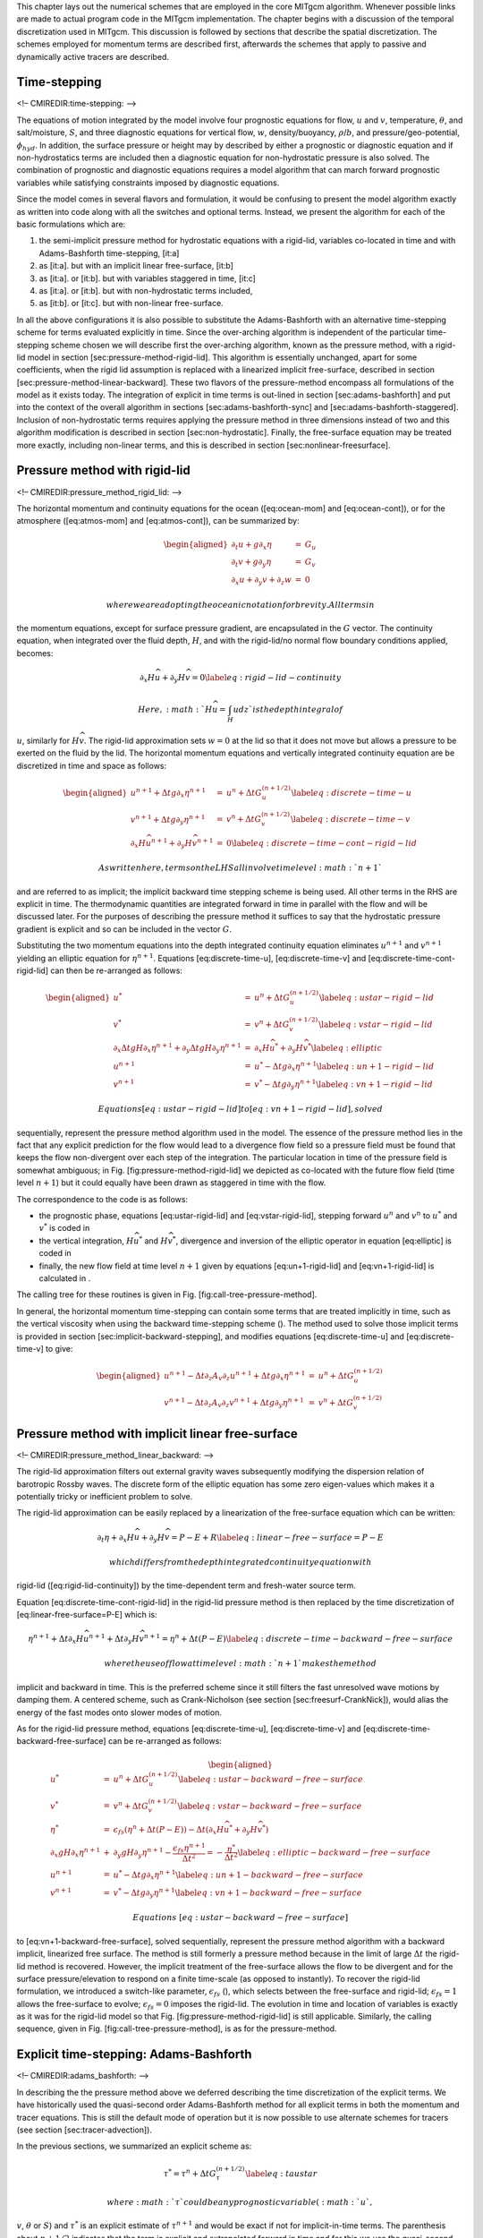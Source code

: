 This chapter lays out the numerical schemes that are employed in the
core MITgcm algorithm. Whenever possible links are made to actual
program code in the MITgcm implementation. The chapter begins with a
discussion of the temporal discretization used in MITgcm. This
discussion is followed by sections that describe the spatial
discretization. The schemes employed for momentum terms are described
first, afterwards the schemes that apply to passive and dynamically
active tracers are described.

Time-stepping
=============

<!– CMIREDIR:time-stepping: –>

The equations of motion integrated by the model involve four prognostic
equations for flow, :math:`u` and :math:`v`, temperature,
:math:`\theta`, and salt/moisture, :math:`S`, and three diagnostic
equations for vertical flow, :math:`w`, density/buoyancy,
:math:`\rho`/:math:`b`, and pressure/geo-potential, :math:`\phi_{hyd}`.
In addition, the surface pressure or height may by described by either a
prognostic or diagnostic equation and if non-hydrostatics terms are
included then a diagnostic equation for non-hydrostatic pressure is also
solved. The combination of prognostic and diagnostic equations requires
a model algorithm that can march forward prognostic variables while
satisfying constraints imposed by diagnostic equations.

Since the model comes in several flavors and formulation, it would be
confusing to present the model algorithm exactly as written into code
along with all the switches and optional terms. Instead, we present the
algorithm for each of the basic formulations which are:

#. the semi-implicit pressure method for hydrostatic equations with a
   rigid-lid, variables co-located in time and with Adams-Bashforth
   time-stepping, [it:a]

#. as [it:a]. but with an implicit linear free-surface, [it:b]

#. as [it:a]. or [it:b]. but with variables staggered in time, [it:c]

#. as [it:a]. or [it:b]. but with non-hydrostatic terms included,

#. as [it:b]. or [it:c]. but with non-linear free-surface.

In all the above configurations it is also possible to substitute the
Adams-Bashforth with an alternative time-stepping scheme for terms
evaluated explicitly in time. Since the over-arching algorithm is
independent of the particular time-stepping scheme chosen we will
describe first the over-arching algorithm, known as the pressure method,
with a rigid-lid model in section [sec:pressure-method-rigid-lid]. This
algorithm is essentially unchanged, apart for some coefficients, when
the rigid lid assumption is replaced with a linearized implicit
free-surface, described in section
[sec:pressure-method-linear-backward]. These two flavors of the
pressure-method encompass all formulations of the model as it exists
today. The integration of explicit in time terms is out-lined in section
[sec:adams-bashforth] and put into the context of the overall algorithm
in sections [sec:adams-bashforth-sync] and
[sec:adams-bashforth-staggered]. Inclusion of non-hydrostatic terms
requires applying the pressure method in three dimensions instead of two
and this algorithm modification is described in section
[sec:non-hydrostatic]. Finally, the free-surface equation may be treated
more exactly, including non-linear terms, and this is described in
section [sec:nonlinear-freesurface].

Pressure method with rigid-lid
==============================

<!– CMIREDIR:pressure\_method\_rigid\_lid: –>

The horizontal momentum and continuity equations for the ocean
([eq:ocean-mom] and [eq:ocean-cont]), or for the atmosphere
([eq:atmos-mom] and [eq:atmos-cont]), can be summarized by:

.. math::

   \begin{aligned}
   \partial_t u + g \partial_x \eta & = & G_u \\
   \partial_t v + g \partial_y \eta & = & G_v \\
   \partial_x u + \partial_y v + \partial_z w & = & 0\end{aligned}

 where we are adopting the oceanic notation for brevity. All terms in
the momentum equations, except for surface pressure gradient, are
encapsulated in the :math:`G` vector. The continuity equation, when
integrated over the fluid depth, :math:`H`, and with the rigid-lid/no
normal flow boundary conditions applied, becomes:

.. math::

   \partial_x H \widehat{u} + \partial_y H \widehat{v} = 0
   \label{eq:rigid-lid-continuity}

 Here, :math:`H\widehat{u} = \int_H u dz` is the depth integral of
:math:`u`, similarly for :math:`H\widehat{v}`. The rigid-lid
approximation sets :math:`w=0` at the lid so that it does not move but
allows a pressure to be exerted on the fluid by the lid. The horizontal
momentum equations and vertically integrated continuity equation are be
discretized in time and space as follows:

.. math::

   \begin{aligned}
   u^{n+1} + \Delta t g \partial_x \eta^{n+1}
   & = & u^{n} + \Delta t G_u^{(n+1/2)}
   \label{eq:discrete-time-u}
   \\
   v^{n+1} + \Delta t g \partial_y \eta^{n+1}
   & = & v^{n} + \Delta t G_v^{(n+1/2)}
   \label{eq:discrete-time-v}
   \\
     \partial_x H \widehat{u^{n+1}}
   + \partial_y H \widehat{v^{n+1}} & = & 0
   \label{eq:discrete-time-cont-rigid-lid}\end{aligned}

 As written here, terms on the LHS all involve time level :math:`n+1`
and are referred to as implicit; the implicit backward time stepping
scheme is being used. All other terms in the RHS are explicit in time.
The thermodynamic quantities are integrated forward in time in parallel
with the flow and will be discussed later. For the purposes of
describing the pressure method it suffices to say that the hydrostatic
pressure gradient is explicit and so can be included in the vector
:math:`G`.

Substituting the two momentum equations into the depth integrated
continuity equation eliminates :math:`u^{n+1}` and :math:`v^{n+1}`
yielding an elliptic equation for :math:`\eta^{n+1}`. Equations
[eq:discrete-time-u], [eq:discrete-time-v] and
[eq:discrete-time-cont-rigid-lid] can then be re-arranged as follows:

.. math::

   \begin{aligned}
   u^{*} & = & u^{n} + \Delta t G_u^{(n+1/2)} \label{eq:ustar-rigid-lid} \\
   v^{*} & = & v^{n} + \Delta t G_v^{(n+1/2)} \label{eq:vstar-rigid-lid} \\
     \partial_x \Delta t g H \partial_x \eta^{n+1}
   + \partial_y \Delta t g H \partial_y \eta^{n+1}
   & = &
     \partial_x H \widehat{u^{*}}
   + \partial_y H \widehat{v^{*}} \label{eq:elliptic}
   \\
   u^{n+1} & = & u^{*} - \Delta t g \partial_x \eta^{n+1} \label{eq:un+1-rigid-lid}\\
   v^{n+1} & = & v^{*} - \Delta t g \partial_y \eta^{n+1} \label{eq:vn+1-rigid-lid}\end{aligned}

 Equations [eq:ustar-rigid-lid] to [eq:vn+1-rigid-lid], solved
sequentially, represent the pressure method algorithm used in the model.
The essence of the pressure method lies in the fact that any explicit
prediction for the flow would lead to a divergence flow field so a
pressure field must be found that keeps the flow non-divergent over each
step of the integration. The particular location in time of the pressure
field is somewhat ambiguous; in Fig. [fig:pressure-method-rigid-lid] we
depicted as co-located with the future flow field (time level
:math:`n+1`) but it could equally have been drawn as staggered in time
with the flow.

The correspondence to the code is as follows:

-  the prognostic phase, equations [eq:ustar-rigid-lid] and
   [eq:vstar-rigid-lid], stepping forward :math:`u^n` and :math:`v^n` to
   :math:`u^{*}` and :math:`v^{*}` is coded in

-  the vertical integration, :math:`H \widehat{u^*}` and :math:`H
   \widehat{v^*}`, divergence and inversion of the elliptic operator in
   equation [eq:elliptic] is coded in

-  finally, the new flow field at time level :math:`n+1` given by
   equations [eq:un+1-rigid-lid] and [eq:vn+1-rigid-lid] is calculated
   in .

The calling tree for these routines is given in
Fig. [fig:call-tree-pressure-method].

In general, the horizontal momentum time-stepping can contain some terms
that are treated implicitly in time, such as the vertical viscosity when
using the backward time-stepping scheme (). The method used to solve
those implicit terms is provided in section
[sec:implicit-backward-stepping], and modifies equations
[eq:discrete-time-u] and [eq:discrete-time-v] to give:

.. math::

   \begin{aligned}
   u^{n+1} - \Delta t \partial_z A_v \partial_z u^{n+1}
   + \Delta t g \partial_x \eta^{n+1} & = & u^{n} + \Delta t G_u^{(n+1/2)}
   \\
   v^{n+1} - \Delta t \partial_z A_v \partial_z v^{n+1}
   + \Delta t g \partial_y \eta^{n+1} & = & v^{n} + \Delta t G_v^{(n+1/2)}\end{aligned}

Pressure method with implicit linear free-surface
=================================================

<!– CMIREDIR:pressure\_method\_linear\_backward: –>

The rigid-lid approximation filters out external gravity waves
subsequently modifying the dispersion relation of barotropic Rossby
waves. The discrete form of the elliptic equation has some zero
eigen-values which makes it a potentially tricky or inefficient problem
to solve.

The rigid-lid approximation can be easily replaced by a linearization of
the free-surface equation which can be written:

.. math::

   \partial_t \eta + \partial_x H \widehat{u} + \partial_y H \widehat{v} = P-E+R
   \label{eq:linear-free-surface=P-E}

 which differs from the depth integrated continuity equation with
rigid-lid ([eq:rigid-lid-continuity]) by the time-dependent term and
fresh-water source term.

Equation [eq:discrete-time-cont-rigid-lid] in the rigid-lid pressure
method is then replaced by the time discretization of
[eq:linear-free-surface=P-E] which is:

.. math::

   \eta^{n+1}
   + \Delta t \partial_x H \widehat{u^{n+1}}
   + \Delta t \partial_y H \widehat{v^{n+1}}
   =
   \eta^{n}
   + \Delta t ( P - E )
   \label{eq:discrete-time-backward-free-surface}

 where the use of flow at time level :math:`n+1` makes the method
implicit and backward in time. This is the preferred scheme since it
still filters the fast unresolved wave motions by damping them. A
centered scheme, such as Crank-Nicholson (see section
[sec:freesurf-CrankNick]), would alias the energy of the fast modes onto
slower modes of motion.

As for the rigid-lid pressure method, equations [eq:discrete-time-u],
[eq:discrete-time-v] and [eq:discrete-time-backward-free-surface] can be
re-arranged as follows:

.. math::

   \begin{aligned}
   u^{*} & = & u^{n} + \Delta t G_u^{(n+1/2)} \label{eq:ustar-backward-free-surface} \\
   v^{*} & = & v^{n} + \Delta t G_v^{(n+1/2)} \label{eq:vstar-backward-free-surface} \\
   \eta^* & = & \epsilon_{fs} \left( \eta^{n} + \Delta t (P-E) \right)
            - \Delta t \left( \partial_x H \widehat{u^{*}}
                            + \partial_y H \widehat{v^{*}} \right)
   \\
     \partial_x g H \partial_x \eta^{n+1}
   & + & \partial_y g H \partial_y \eta^{n+1}
    - \frac{\epsilon_{fs} \eta^{n+1}}{\Delta t^2}
    =
   - \frac{\eta^*}{\Delta t^2}
   \label{eq:elliptic-backward-free-surface}
   \\
   u^{n+1} & = & u^{*} - \Delta t g \partial_x \eta^{n+1} \label{eq:un+1-backward-free-surface}\\
   v^{n+1} & = & v^{*} - \Delta t g \partial_y \eta^{n+1} \label{eq:vn+1-backward-free-surface}\end{aligned}

 Equations [eq:ustar-backward-free-surface]
to [eq:vn+1-backward-free-surface], solved sequentially, represent the
pressure method algorithm with a backward implicit, linearized free
surface. The method is still formerly a pressure method because in the
limit of large :math:`\Delta t` the rigid-lid method is recovered.
However, the implicit treatment of the free-surface allows the flow to
be divergent and for the surface pressure/elevation to respond on a
finite time-scale (as opposed to instantly). To recover the rigid-lid
formulation, we introduced a switch-like parameter,
:math:`\epsilon_{fs}` (), which selects between the free-surface and
rigid-lid; :math:`\epsilon_{fs}=1` allows the free-surface to evolve;
:math:`\epsilon_{fs}=0` imposes the rigid-lid. The evolution in time and
location of variables is exactly as it was for the rigid-lid model so
that Fig. [fig:pressure-method-rigid-lid] is still applicable.
Similarly, the calling sequence, given in
Fig. [fig:call-tree-pressure-method], is as for the pressure-method.

Explicit time-stepping: Adams-Bashforth
=======================================

<!– CMIREDIR:adams\_bashforth: –>

In describing the the pressure method above we deferred describing the
time discretization of the explicit terms. We have historically used the
quasi-second order Adams-Bashforth method for all explicit terms in both
the momentum and tracer equations. This is still the default mode of
operation but it is now possible to use alternate schemes for tracers
(see section [sec:tracer-advection]).

In the previous sections, we summarized an explicit scheme as:

.. math::

   \tau^{*} = \tau^{n} + \Delta t G_\tau^{(n+1/2)}
   \label{eq:taustar}

 where :math:`\tau` could be any prognostic variable (:math:`u`,
:math:`v`, :math:`\theta` or :math:`S`) and :math:`\tau^*` is an
explicit estimate of :math:`\tau^{n+1}` and would be exact if not for
implicit-in-time terms. The parenthesis about :math:`n+1/2` indicates
that the term is explicit and extrapolated forward in time and for this
we use the quasi-second order Adams-Bashforth method:

.. math::

   G_\tau^{(n+1/2)} = ( 3/2 + \epsilon_{AB}) G_\tau^n
   - ( 1/2 + \epsilon_{AB}) G_\tau^{n-1}
   \label{eq:adams-bashforth2}

 This is a linear extrapolation, forward in time, to
:math:`t=(n+1/2+{\epsilon_{AB}})\Delta t`. An extrapolation to the
mid-point in time, :math:`t=(n+1/2)\Delta t`, corresponding to
:math:`\epsilon_{AB}=0`, would be second order accurate but is weakly
unstable for oscillatory terms. A small but finite value for
:math:`\epsilon_{AB}` stabilizes the method. Strictly speaking, damping
terms such as diffusion and dissipation, and fixed terms (forcing), do
not need to be inside the Adams-Bashforth extrapolation. However, in the
current code, it is simpler to include these terms and this can be
justified if the flow and forcing evolves smoothly. Problems can, and
do, arise when forcing or motions are high frequency and this
corresponds to a reduced stability compared to a simple forward
time-stepping of such terms. The model offers the possibility to leave
the tracer and momentum forcing terms and the dissipation terms outside
the Adams-Bashforth extrapolation, by turning off the logical flags
(parameter file *data*, namelist *PARM01*, default value = True). (,
default=0, , default=0) and (parameter file *data*, namelist *PARM01*,
default value = True). respectively.

A stability analysis for an oscillation equation should be given at this
point.

A stability analysis for a relaxation equation should be given at this
point.

Implicit time-stepping: backward method
=======================================

<!– CMIREDIR:implicit\_time-stepping\_backward: –>

Vertical diffusion and viscosity can be treated implicitly in time using
the backward method which is an intrinsic scheme. Recently, the option
to treat the vertical advection implicitly has been added, but not yet
tested; therefore, the description hereafter is limited to diffusion and
viscosity. For tracers, the time discretized equation is:

.. math::

   \tau^{n+1} - \Delta t \partial_r \kappa_v \partial_r \tau^{n+1} =
   \tau^{n} + \Delta t G_\tau^{(n+1/2)}
   \label{eq:implicit-diffusion}

 where :math:`G_\tau^{(n+1/2)}` is the remaining explicit terms
extrapolated using the Adams-Bashforth method as described above.
Equation [eq:implicit-diffusion] can be split split into:

.. math::

   \begin{aligned}
   \tau^* & = & \tau^{n} + \Delta t G_\tau^{(n+1/2)}
   \label{eq:taustar-implicit} \\
   \tau^{n+1} & = & {\cal L}_\tau^{-1} ( \tau^* )
   \label{eq:tau-n+1-implicit}\end{aligned}

 where :math:`{\cal L}_\tau^{-1}` is the inverse of the operator

.. math:: {\cal L}_\tau = \left[ 1 + \Delta t \partial_r \kappa_v \partial_r \right]

 Equation [eq:taustar-implicit] looks exactly as [eq:taustar] while
[eq:tau-n+1-implicit] involves an operator or matrix inversion. By
re-arranging [eq:implicit-diffusion] in this way we have cast the method
as an explicit prediction step and an implicit step allowing the latter
to be inserted into the over all algorithm with minimal interference.

Fig. [fig:call-tree-adams-bashforth] shows the calling sequence for
stepping forward a tracer variable such as temperature.

In order to fit within the pressure method, the implicit viscosity must
not alter the barotropic flow. In other words, it can only redistribute
momentum in the vertical. The upshot of this is that although vertical
viscosity may be backward implicit and unconditionally stable, no-slip
boundary conditions may not be made implicit and are thus cast as a an
explicit drag term.

Synchronous time-stepping: variables co-located in time
=======================================================

<!– CMIREDIR:adams\_bashforth\_sync: –>

The Adams-Bashforth extrapolation of explicit tendencies fits neatly
into the pressure method algorithm when all state variables are
co-located in time. Fig. [fig:adams-bashforth-sync] illustrates the
location of variables in time and the evolution of the algorithm with
time. The algorithm can be represented by the sequential solution of the
follow equations:

.. math::

   \begin{aligned}
   G_{\theta,S}^{n} & = & G_{\theta,S} ( u^n, \theta^n, S^n )
   \label{eq:Gt-n-sync} \\
   G_{\theta,S}^{(n+1/2)} & = & (3/2+\epsilon_{AB}) G_{\theta,S}^{n}-(1/2+\epsilon_{AB}) G_{\theta,S}^{n-1}
   \label{eq:Gt-n+5-sync} \\
   (\theta^*,S^*) & = & (\theta^{n},S^{n}) + \Delta t G_{\theta,S}^{(n+1/2)}
   \label{eq:tstar-sync} \\
   (\theta^{n+1},S^{n+1}) & = & {\cal L}^{-1}_{\theta,S} (\theta^*,S^*)
   \label{eq:t-n+1-sync} \\
   \phi^n_{hyd} & = & \int b(\theta^n,S^n) dr
   \label{eq:phi-hyd-sync} \\
   \vec{\bf G}_{\vec{\bf v}}^{n} & = & \vec{\bf G}_{\vec{\bf v}} ( \vec{\bf v}^n, \phi^n_{hyd} )
   \label{eq:Gv-n-sync} \\
   \vec{\bf G}_{\vec{\bf v}}^{(n+1/2)} & = & (3/2 + \epsilon_{AB} ) \vec{\bf G}_{\vec{\bf v}}^{n} - (1/2 + \epsilon_{AB} ) \vec{\bf G}_{\vec{\bf v}}^{n-1}
   \label{eq:Gv-n+5-sync} \\
   \vec{\bf v}^{*} & = & \vec{\bf v}^{n} + \Delta t \vec{\bf G}_{\vec{\bf v}}^{(n+1/2)}
   \label{eq:vstar-sync} \\
   \vec{\bf v}^{**} & = & {\cal L}_{\vec{\bf v}}^{-1} ( \vec{\bf v}^* )
   \label{eq:vstarstar-sync} \\
   \eta^* & = & \epsilon_{fs} \left( \eta^{n} + \Delta t (P-E) \right)- \Delta t
     \nabla \cdot H \widehat{ \vec{\bf v}^{**} }
   \label{eq:nstar-sync} \\
   \nabla \cdot g H \nabla \eta^{n+1} & - & \frac{\epsilon_{fs} \eta^{n+1}}{\Delta t^2}
   ~ = ~ - \frac{\eta^*}{\Delta t^2}
   \label{eq:elliptic-sync} \\
   \vec{\bf v}^{n+1} & = & \vec{\bf v}^{**} - \Delta t g \nabla \eta^{n+1}
   \label{eq:v-n+1-sync}\end{aligned}

 Fig. [fig:adams-bashforth-sync] illustrates the location of variables
in time and evolution of the algorithm with time. The Adams-Bashforth
extrapolation of the tracer tendencies is illustrated by the dashed
arrow, the prediction at :math:`n+1` is indicated by the solid arc.
Inversion of the implicit terms, :math:`{\cal
L}^{-1}_{\theta,S}`, then yields the new tracer fields at :math:`n+1`.
All these operations are carried out in subroutine *THERMODYNAMICS* an
subsidiaries, which correspond to equations [eq:Gt-n-sync] to
[eq:t-n+1-sync]. Similarly illustrated is the Adams-Bashforth
extrapolation of accelerations, stepping forward and solving of implicit
viscosity and surface pressure gradient terms, corresponding to
equations [eq:Gv-n-sync] to [eq:v-n+1-sync]. These operations are
carried out in subroutines *DYNAMCIS*, *SOLVE\_FOR\_PRESSURE* and
*MOMENTUM\_CORRECTION\_STEP*. This, then, represents an entire algorithm
for stepping forward the model one time-step. The corresponding calling
tree is given in [fig:call-tree-adams-bashforth-sync].

Staggered baroclinic time-stepping
==================================

<!– CMIREDIR:adams\_bashforth\_staggered: –>

For well stratified problems, internal gravity waves may be the limiting
process for determining a stable time-step. In the circumstance, it is
more efficient to stagger in time the thermodynamic variables with the
flow variables. Fig. [fig:adams-bashforth-staggered] illustrates the
staggering and algorithm. The key difference between this and
Fig. [fig:adams-bashforth-sync] is that the thermodynamic variables are
solved after the dynamics, using the recently updated flow field. This
essentially allows the gravity wave terms to leap-frog in time giving
second order accuracy and more stability.

The essential change in the staggered algorithm is that the
thermodynamics solver is delayed from half a time step, allowing the use
of the most recent velocities to compute the advection terms. Once the
thermodynamics fields are updated, the hydrostatic pressure is computed
to step forward the dynamics. Note that the pressure gradient must also
be taken out of the Adams-Bashforth extrapolation. Also, retaining the
integer time-levels, :math:`n` and :math:`n+1`, does not give a user the
sense of where variables are located in time. Instead, we re-write the
entire algorithm, [eq:Gt-n-sync] to [eq:v-n+1-sync], annotating the
position in time of variables appropriately:

.. math::

   \begin{aligned}
   \phi^{n}_{hyd} & = & \int b(\theta^{n},S^{n}) dr
   \label{eq:phi-hyd-staggered} \\
   \vec{\bf G}_{\vec{\bf v}}^{n-1/2} & = & \vec{\bf G}_{\vec{\bf v}} ( \vec{\bf v}^{n-1/2} )
   \label{eq:Gv-n-staggered} \\
   \vec{\bf G}_{\vec{\bf v}}^{(n)} & = & (3/2 + \epsilon_{AB} ) \vec{\bf G}_{\vec{\bf v}}^{n-1/2} - (1/2 + \epsilon_{AB} ) \vec{\bf G}_{\vec{\bf v}}^{n-3/2}
   \label{eq:Gv-n+5-staggered} \\
   \vec{\bf v}^{*} & = & \vec{\bf v}^{n-1/2} + \Delta t \left( \vec{\bf G}_{\vec{\bf v}}^{(n)} - \nabla \phi_{hyd}^{n} \right)
   \label{eq:vstar-staggered} \\
   \vec{\bf v}^{**} & = & {\cal L}_{\vec{\bf v}}^{-1} ( \vec{\bf v}^* )
   \label{eq:vstarstar-staggered} \\
   \eta^* & = & \epsilon_{fs} \left( \eta^{n-1/2} + \Delta t (P-E)^n \right)- \Delta t
     \nabla \cdot H \widehat{ \vec{\bf v}^{**} }
   \label{eq:nstar-staggered} \\
   \nabla \cdot g H \nabla \eta^{n+1/2} & - & \frac{\epsilon_{fs} \eta^{n+1/2}}{\Delta t^2}
   ~ = ~ - \frac{\eta^*}{\Delta t^2}
   \label{eq:elliptic-staggered} \\
   \vec{\bf v}^{n+1/2} & = & \vec{\bf v}^{**} - \Delta t g \nabla \eta^{n+1/2}
   \label{eq:v-n+1-staggered} \\
   G_{\theta,S}^{n} & = & G_{\theta,S} ( u^{n+1/2}, \theta^{n}, S^{n} )
   \label{eq:Gt-n-staggered} \\
   G_{\theta,S}^{(n+1/2)} & = & (3/2+\epsilon_{AB}) G_{\theta,S}^{n}-(1/2+\epsilon_{AB}) G_{\theta,S}^{n-1}
   \label{eq:Gt-n+5-staggered} \\
   (\theta^*,S^*) & = & (\theta^{n},S^{n}) + \Delta t G_{\theta,S}^{(n+1/2)}
   \label{eq:tstar-staggered} \\
   (\theta^{n+1},S^{n+1}) & = & {\cal L}^{-1}_{\theta,S} (\theta^*,S^*)
   \label{eq:t-n+1-staggered}\end{aligned}

 The corresponding calling tree is given in
[fig:call-tree-adams-bashforth-staggered]. The staggered algorithm is
activated with the run-time flag **staggerTimeStep**\ *=.TRUE.* in
parameter file *data*, namelist *PARM01*.

The only difficulty with this approach is apparent in equation
[eq:Gt-n-staggered] and illustrated by the dotted arrow connecting
:math:`u,v^{n+1/2}` with :math:`G_\theta^{n}`. The flow used to advect
tracers around is not naturally located in time. This could be avoided
by applying the Adams-Bashforth extrapolation to the tracer field itself
and advecting that around but this approach is not yet available. We’re
not aware of any detrimental effect of this feature. The difficulty lies
mainly in interpretation of what time-level variables and terms
correspond to.

Non-hydrostatic formulation
===========================

<!– CMIREDIR:non-hydrostatic\_formulation: –>

The non-hydrostatic formulation re-introduces the full vertical momentum
equation and requires the solution of a 3-D elliptic equations for
non-hydrostatic pressure perturbation. We still integrate vertically for
the hydrostatic pressure and solve a 2-D elliptic equation for the
surface pressure/elevation for this reduces the amount of work needed to
solve for the non-hydrostatic pressure.

The momentum equations are discretized in time as follows:

.. math::

   \begin{aligned}
   \frac{1}{\Delta t} u^{n+1} + g \partial_x \eta^{n+1} + \partial_x \phi_{nh}^{n+1}
   & = & \frac{1}{\Delta t} u^{n} + G_u^{(n+1/2)} \label{eq:discrete-time-u-nh} \\
   \frac{1}{\Delta t} v^{n+1} + g \partial_y \eta^{n+1} + \partial_y \phi_{nh}^{n+1}
   & = & \frac{1}{\Delta t} v^{n} + G_v^{(n+1/2)} \label{eq:discrete-time-v-nh} \\
   \frac{1}{\Delta t} w^{n+1} + \partial_r \phi_{nh}^{n+1}
   & = & \frac{1}{\Delta t} w^{n} + G_w^{(n+1/2)} \label{eq:discrete-time-w-nh}\end{aligned}

 which must satisfy the discrete-in-time depth integrated continuity,
equation [eq:discrete-time-backward-free-surface] and the local
continuity equation

.. math::

   \partial_x u^{n+1} + \partial_y v^{n+1} + \partial_r w^{n+1} = 0
   \label{eq:non-divergence-nh}

 As before, the explicit predictions for momentum are consolidated as:

.. math::

   \begin{aligned}
   u^* & = & u^n + \Delta t G_u^{(n+1/2)} \\
   v^* & = & v^n + \Delta t G_v^{(n+1/2)} \\
   w^* & = & w^n + \Delta t G_w^{(n+1/2)}\end{aligned}

 but this time we introduce an intermediate step by splitting the
tendancy of the flow as follows:

.. math::

   \begin{aligned}
   u^{n+1} = u^{**} - \Delta t \partial_x \phi_{nh}^{n+1}
   & &
   u^{**} = u^{*} - \Delta t g \partial_x \eta^{n+1} \\
   v^{n+1} = v^{**} - \Delta t \partial_y \phi_{nh}^{n+1}
   & &
   v^{**} = v^{*} - \Delta t g \partial_y \eta^{n+1}\end{aligned}

 Substituting into the depth integrated continuity
(equation [eq:discrete-time-backward-free-surface]) gives

.. math::

   \partial_x H \partial_x \left( g \eta^{n+1} + \widehat{\phi}_{nh}^{n+1} \right)
   +
   \partial_y H \partial_y \left( g \eta^{n+1} + \widehat{\phi}_{nh}^{n+1} \right)
    - \frac{\epsilon_{fs}\eta^{n+1}}{\Delta t^2}
   = - \frac{\eta^*}{\Delta t^2}

 which is approximated by equation [eq:elliptic-backward-free-surface]
on the basis that i) :math:`\phi_{nh}^{n+1}` is not yet known and ii)
:math:`\nabla \widehat{\phi}_{nh}
<< g \nabla \eta`. If [eq:elliptic-backward-free-surface] is solved
accurately then the implication is that :math:`\widehat{\phi}_{nh}
\approx 0` so that the non-hydrostatic pressure field does not drive
barotropic motion.

The flow must satisfy non-divergence (equation [eq:non-divergence-nh])
locally, as well as depth integrated, and this constraint is used to
form a 3-D elliptic equations for :math:`\phi_{nh}^{n+1}`:

.. math::

   \partial_{xx} \phi_{nh}^{n+1} + \partial_{yy} \phi_{nh}^{n+1} +
   \partial_{rr} \phi_{nh}^{n+1} =
   \partial_x u^{**} + \partial_y v^{**} + \partial_r w^{*}

The entire algorithm can be summarized as the sequential solution of the
following equations:

.. math::

   \begin{aligned}
   u^{*} & = & u^{n} + \Delta t G_u^{(n+1/2)} \label{eq:ustar-nh} \\
   v^{*} & = & v^{n} + \Delta t G_v^{(n+1/2)} \label{eq:vstar-nh} \\
   w^{*} & = & w^{n} + \Delta t G_w^{(n+1/2)} \label{eq:wstar-nh} \\
   \eta^* ~ = ~ \epsilon_{fs} \left( \eta^{n} + \Delta t (P-E) \right)
   & - & \Delta t \left( \partial_x H \widehat{u^{*}}
                       + \partial_y H \widehat{v^{*}} \right)
   \\
     \partial_x g H \partial_x \eta^{n+1}
   + \partial_y g H \partial_y \eta^{n+1}
   & - & \frac{\epsilon_{fs} \eta^{n+1}}{\Delta t^2}
   ~ = ~
   - \frac{\eta^*}{\Delta t^2}
   \label{eq:elliptic-nh}
   \\
   u^{**} & = & u^{*} - \Delta t g \partial_x \eta^{n+1} \label{eq:unx-nh}\\
   v^{**} & = & v^{*} - \Delta t g \partial_y \eta^{n+1} \label{eq:vnx-nh}\\
   \partial_{xx} \phi_{nh}^{n+1} + \partial_{yy} \phi_{nh}^{n+1} +
   \partial_{rr} \phi_{nh}^{n+1} & = &
   \partial_x u^{**} + \partial_y v^{**} + \partial_r w^{*}  \label{eq:phi-nh}\\
   u^{n+1} & = & u^{**} - \Delta t \partial_x \phi_{nh}^{n+1} \label{eq:un+1-nh}\\
   v^{n+1} & = & v^{**} - \Delta t \partial_y \phi_{nh}^{n+1} \label{eq:vn+1-nh}\\
   \partial_r w^{n+1} & = & - \partial_x u^{n+1} - \partial_y v^{n+1}\end{aligned}

 where the last equation is solved by vertically integrating for
:math:`w^{n+1}`.

Variants on the Free Surface
============================

We now describe the various formulations of the free-surface that
include non-linear forms, implicit in time using Crank-Nicholson,
explicit and [one day] split-explicit. First, we’ll reiterate the
underlying algorithm but this time using the notation consistent with
the more general vertical coordinate :math:`r`. The elliptic equation
for free-surface coordinate (units of :math:`r`), corresponding to
[eq:discrete-time-backward-free-surface], and assuming no
non-hydrostatic effects (:math:`\epsilon_{nh} = 0`) is:

.. math::

   \begin{aligned}
   \epsilon_{fs} {\eta}^{n+1} -
   {\bf \nabla}_h \cdot \Delta t^2 (R_o-R_{fixed}) {\bf \nabla}_h b_s
   {\eta}^{n+1} = {\eta}^*
   \label{eq-solve2D}\end{aligned}

 where

.. math::

   \begin{aligned}
   {\eta}^* = \epsilon_{fs} \: {\eta}^{n} -
   \Delta t {\bf \nabla}_h \cdot \int_{R_{fixed}}^{R_o} \vec{\bf v}^* dr
   \: + \: \epsilon_{fw} \Delta t (P-E)^{n}
   \label{eq-solve2D_rhs}\end{aligned}

Once :math:`{\eta}^{n+1}` has been found, substituting into
[eq:discrete-time-u], [eq:discrete-time-v] yields
:math:`\vec{\bf v}^{n+1}` if the model is hydrostatic
(:math:`\epsilon_{nh}=0`):

.. math::

   \vec{\bf v}^{n+1} = \vec{\bf v}^{*}
   - \Delta t {\bf \nabla}_h b_s {\eta}^{n+1}

This is known as the correction step. However, when the model is
non-hydrostatic (:math:`\epsilon_{nh}=1`) we need an additional step and
an additional equation for :math:`\phi'_{nh}`. This is obtained by
substituting [eq:discrete-time-u-nh], [eq:discrete-time-v-nh] and
[eq:discrete-time-w-nh] into continuity:

.. math::

   \left[ {\bf \nabla}_h^2 + \partial_{rr} \right] {\phi'_{nh}}^{n+1}
   = \frac{1}{\Delta t} \left(
   {\bf \nabla}_h \cdot \vec{\bf v}^{**} + \partial_r \dot{r}^* \right)

 where

.. math:: \vec{\bf v}^{**} = \vec{\bf v}^* - \Delta t {\bf \nabla}_h b_s {\eta}^{n+1}

 Note that :math:`\eta^{n+1}` is also used to update the second RHS term
:math:`\partial_r \dot{r}^* ` since the vertical velocity at the surface
(:math:`\dot{r}_{surf}`) is evaluated as
:math:`(\eta^{n+1} - \eta^n) / \Delta t`.

Finally, the horizontal velocities at the new time level are found by:

.. math::

   \vec{\bf v}^{n+1} = \vec{\bf v}^{**}
   - \epsilon_{nh} \Delta t {\bf \nabla}_h {\phi'_{nh}}^{n+1}

 and the vertical velocity is found by integrating the continuity
equation vertically. Note that, for the convenience of the restart
procedure, the vertical integration of the continuity equation has been
moved to the beginning of the time step (instead of at the end), without
any consequence on the solution.

Regarding the implementation of the surface pressure solver, all
computation are done within the routine *SOLVE\_FOR\_PRESSURE* and its
dependent calls. The standard method to solve the 2D elliptic problem
([eq-solve2D]) uses the conjugate gradient method (routine *CG2D*); the
solver matrix and conjugate gradient operator are only function of the
discretized domain and are therefore evaluated separately, before the
time iteration loop, within *INI\_CG2D*. The computation of the RHS
:math:`\eta^*` is partly done in *CALC\_DIV\_GHAT* and in
*SOLVE\_FOR\_PRESSURE*.

The same method is applied for the non hydrostatic part, using a
conjugate gradient 3D solver (*CG3D*) that is initialized in
*INI\_CG3D*. The RHS terms of 2D and 3D problems are computed together
at the same point in the code.

Crank-Nicolson barotropic time stepping
---------------------------------------

| The full implicit time stepping described previously is
  unconditionally stable but damps the fast gravity waves, resulting in
  a loss of potential energy. The modification presented now allows one
  to combine an implicit part (:math:`\beta,\gamma`) and an explicit
  part (:math:`1-\beta,1-\gamma`) for the surface pressure gradient
  (:math:`\beta`) and for the barotropic flow divergence
  (:math:`\gamma`).
| For instance, :math:`\beta=\gamma=1` is the previous fully implicit
  scheme; :math:`\beta=\gamma=1/2` is the non damping (energy
  conserving), unconditionally stable, Crank-Nicolson scheme;
  :math:`(\beta,\gamma)=(1,0)` or :math:`=(0,1)` corresponds to the
  forward - backward scheme that conserves energy but is only stable for
  small time steps.
| In the code, :math:`\beta,\gamma` are defined as parameters,
  respectively **implicSurfPress**, **implicDiv2DFlow**. They are read
  from the main parameter file “*data*” (namelist *PARM01*) and are set
  by default to 1,1.

| Equations [eq:ustar-backward-free-surface] –
  [eq:vn+1-backward-free-surface] are modified as follows:

  .. math::

     \begin{aligned}
     \frac{ \vec{\bf v}^{n+1} }{ \Delta t }
     + {\bf \nabla}_h b_s [ \beta {\eta}^{n+1} + (1-\beta) {\eta}^{n} ]
     + \epsilon_{nh} {\bf \nabla}_h {\phi'_{nh}}^{n+1}
      = \frac{ \vec{\bf v}^{n} }{ \Delta t }
      + \vec{\bf G}_{\vec{\bf v}} ^{(n+1/2)}
      + {\bf \nabla}_h {\phi'_{hyd}}^{(n+1/2)}\end{aligned}

  .. math::

     \begin{aligned}
     \epsilon_{fs} \frac{ {\eta}^{n+1} - {\eta}^{n} }{ \Delta t}
     + {\bf \nabla}_h \cdot \int_{R_{fixed}}^{R_o}
     [ \gamma \vec{\bf v}^{n+1} + (1-\gamma) \vec{\bf v}^{n}] dr
     = \epsilon_{fw} (P-E)
     \label{eq:eta-n+1-CrankNick}\end{aligned}

   We set

  .. math::

     \begin{aligned}
     \vec{\bf v}^* & = &
     \vec{\bf v} ^{n} + \Delta t \vec{\bf G}_{\vec{\bf v}} ^{(n+1/2)}
     + (\beta-1) \Delta t {\bf \nabla}_h b_s {\eta}^{n}
     + \Delta t {\bf \nabla}_h {\phi'_{hyd}}^{(n+1/2)}
     \\
     {\eta}^* & = &
     \epsilon_{fs} {\eta}^{n} + \epsilon_{fw} \Delta t (P-E)
     - \Delta t {\bf \nabla}_h \cdot \int_{R_{fixed}}^{R_o}
     [ \gamma \vec{\bf v}^* + (1-\gamma) \vec{\bf v}^{n}] dr\end{aligned}
| In the hydrostatic case (:math:`\epsilon_{nh}=0`), allowing us to find
  :math:`{\eta}^{n+1}`, thus:

  .. math::

     \epsilon_{fs} {\eta}^{n+1} -
     {\bf \nabla}_h \cdot \beta\gamma \Delta t^2 b_s (R_o - R_{fixed})
     {\bf \nabla}_h {\eta}^{n+1}
     = {\eta}^*

   and then to compute (*CORRECTION\_STEP*):

  .. math::

     \vec{\bf v}^{n+1} = \vec{\bf v}^{*}
     - \beta \Delta t {\bf \nabla}_h b_s {\eta}^{n+1}

Notes:

#. The RHS term of equation [eq:eta-n+1-CrankNick] corresponds the
   contribution of fresh water flux (P-E) to the free-surface variations
   (:math:`\epsilon_{fw}=1`, **useRealFreshWater**\ *=TRUE* in parameter
   file *data*). In order to remain consistent with the tracer equation,
   specially in the non-linear free-surface formulation, this term is
   also affected by the Crank-Nicolson time stepping. The RHS reads:
   :math:`\epsilon_{fw} ( \gamma (P-E)^{n+1/2} + (1-\gamma) (P-E)^{n-1/2} )`

#. The stability criteria with Crank-Nicolson time stepping for the pure
   linear gravity wave problem in cartesian coordinates is:

   -  :math:`\beta + \gamma < 1` : unstable

   -  :math:`\beta \geq 1/2` and :math:` \gamma \geq 1/2` : stable

   -  :math:`\beta + \gamma \geq 1` : stable if

      .. math:: c_{max}^2 (\beta - 1/2)(\gamma - 1/2) + 1 \geq 0

      .. math::

         \mbox{with }~
         %c^2 = 2 g H {\Delta t}^2
         %(\frac{1-cos 2 \pi / k}{\Delta x^2}
         %+\frac{1-cos 2 \pi / l}{\Delta y^2})
         %

       c\_max = 2 t :math:``

#. A similar mixed forward/backward time-stepping is also available for
   the non-hydrostatic algorithm, with a fraction :math:`\beta_{nh}`
   (:math:` 0 < \beta_{nh} \leq 1`) of the non-hydrostatic pressure
   gradient being evaluated at time step :math:`n+1` (backward in time)
   and the remaining part (:math:`1 - \beta_{nh}`) being evaluated at
   time step :math:`n` (forward in time). The run-time parameter
   **implicitNHPress** corresponding to the implicit fraction
   :math:`\beta_{nh}` of the non-hydrostatic pressure is set by default
   to the implicit fraction :math:`\beta` of surface pressure
   (**implicSurfPress**), but can also be specified independently (in
   main parameter file *data*, namelist *PARM01*).
